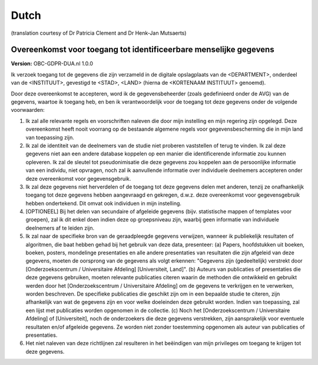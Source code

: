 .. _chap_dua_nl:

Dutch
-----
(translation courtesy of Dr Patricia Clement and Dr Henk-Jan Mutsaerts)

Overeenkomst voor toegang tot identificeerbare menselijke gegevens
~~~~~~~~~~~~~~~~~~~~~~~~~~~~~~~~~~~~~~~~~~~~~~~~~~~~~~~~~~~~~~~~~~~~~~~

**Version:** OBC-GDPR-DUA.nl 1.0.0

Ik verzoek toegang tot de gegevens die zijn verzameld in de digitale opslagplaats van de <DEPARTMENT>, onderdeel van de <INSTITUUT>, gevestigd te <STAD>, <LAND> (hierna de <KORTENAAM INSTITUUT> genoemd).

Door deze overeenkomst te accepteren, word ik de gegevensbeheerder (zoals gedefinieerd onder de AVG) van de gegevens, waartoe ik toegang heb, en ben ik verantwoordelijk voor de toegang tot deze gegevens onder de volgende voorwaarden:

1. Ik zal alle relevante regels en voorschriften naleven die door mijn instelling en mijn regering zijn opgelegd. Deze overeenkomst heeft nooit voorrang op de bestaande algemene regels voor gegevensbescherming die in mijn land van toepassing zijn.
2. Ik zal de identiteit van de deelnemers van de studie niet proberen vaststellen of terug te vinden. Ik zal deze gegevens niet aan een andere database koppelen op een manier die identificerende informatie zou kunnen opleveren. Ik zal de sleutel tot pseudonimisatie die deze gegevens zou koppelen aan de persoonlijke informatie van een individu, niet opvragen, noch zal ik aanvullende informatie over individuele deelnemers accepteren onder deze overeenkomst voor gegevensgebruik.
3. Ik zal deze gegevens niet herverdelen of de toegang tot deze gegevens delen met anderen, tenzij ze onafhankelijk toegang tot deze gegevens hebben aangevraagd en gekregen, d.w.z. deze overeenkomst voor gegevensgebruik hebben ondertekend. Dit omvat ook individuen in mijn instelling.
4. [OPTIONEEL] Bij het delen van secundaire of afgeleide gegevens (bijv. statistische mappen of templates voor groepen), zal ik dit enkel doen indien deze op groepsniveau zijn, waarbij geen informatie van individuele deelnemers af te leiden zijn.
5. Ik zal naar de specifieke bron van de geraadpleegde gegevens verwijzen, wanneer ik publiekelijk resultaten of algoritmen, die baat hebben gehad bij het gebruik van deze data, presenteer: (a) Papers, hoofdstukken uit boeken, boeken, posters, mondelinge presentaties en alle andere presentaties van resultaten die zijn afgeleid van deze gegevens, moeten de oorsprong van de gegevens als volgt erkennen: "Gegevens zijn (gedeeltelijk) verstrekt door [Onderzoekscentrum / Universitaire Afdeling] [Universiteit, Land]". (b) Auteurs van publicaties of presentaties die deze gegevens gebruiken, moeten relevante publicaties citeren waarin de methoden die ontwikkeld en gebruikt werden door het [Onderzoekscentrum / Universitaire Afdeling] om de gegevens te verkrijgen en te verwerken, worden beschreven. De specifieke publicaties die geschikt zijn om in een bepaalde studie te citeren, zijn afhankelijk van wat de gegevens zijn en voor welke doeleinden deze gebruikt worden. Indien van toepassing, zal een lijst met publicaties worden opgenomen in de collectie. (c) Noch het [Onderzoekscentrum / Universitaire Afdeling] of [Universiteit], noch de onderzoekers die deze gegevens verstrekken, zijn aansprakelijk voor eventuele resultaten en/of afgeleide gegevens. Ze worden niet zonder toestemming opgenomen als auteur van publicaties of presentaties.
6. Het niet naleven van deze richtlijnen zal resulteren in het beëindigen van mijn privileges om toegang te krijgen tot deze gegevens.
